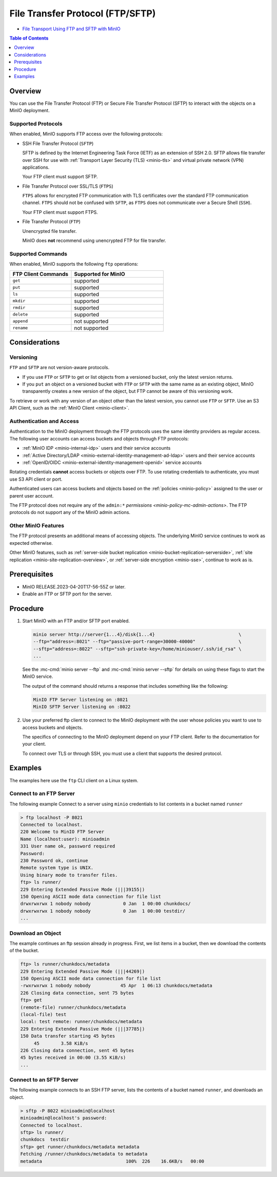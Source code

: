 .. _minio-ftp:

=================================
File Transfer Protocol (FTP/SFTP)
=================================

.. default-domain:: minio

.. container:: extlinks-video

   - `File Transport Using FTP and SFTP with MinIO <https://www.youtube.com/watch?v=lNZyL8wD-lI>`__

.. contents:: Table of Contents
   :local:
   :depth: 1

.. versionadded:: MinIO RELEASE.2023-04-20T17-56-55Z

Overview
--------

You can use the File Transfer Protocol (FTP) or Secure File Transfer Protocol (SFTP) to interact with the objects on a MinIO deployment.

Supported Protocols
~~~~~~~~~~~~~~~~~~~

When enabled, MinIO supports FTP access over the following protocols:

- SSH File Transfer Protocol (``SFTP``)

  SFTP is defined by the Internet Engineering Task Force (IETF) as an extension of SSH 2.0.
  SFTP allows file transfer over SSH for use with :ref:`Transport Layer Security (TLS) <minio-tls>` and virtual private network (VPN) applications.

  Your FTP client must support SFTP.

- File Transfer Protocol over SSL/TLS (``FTPS``)
  
  ``FTPS`` allows for encrypted FTP communication with TLS certificates over the standard FTP communication channel.
  ``FTPS`` should not be confused with ``SFTP``, as ``FTPS`` does not communicate over a Secure Shell (``SSH``).

  Your FTP client must support FTPS.

- File Transfer Protocol (``FTP``)
  
  Unencrypted file transfer.

  MinIO does **not** recommend using unencrypted FTP for file transfer.

Supported Commands
~~~~~~~~~~~~~~~~~~

When enabled, MinIO supports the following ``ftp`` operations:

.. list-table::
   :header-rows: 1
   :widths: 40 60
   :width: 60%

   * - FTP Client Commands
     - Supported for MinIO

   * - ``get``
     - supported

   * - ``put``
     - supported

   * - ``ls``
     - supported

   * - ``mkdir``
     - supported

   * - ``rmdir``
     - supported

   * - ``delete``
     - supported

   * - ``append``
     - not supported

   * - ``rename``
     - not supported


Considerations
--------------

Versioning
~~~~~~~~~~

``FTP`` and ``SFTP`` are not version-aware protocols.

- If you use ``FTP`` or ``SFTP`` to get or list objects from a versioned bucket, only the latest version returns.
- If you ``put`` an object on a versioned bucket with ``FTP`` or ``SFTP`` with the same name as an existing object, MinIO transparently creates a new version of the object, but FTP cannot be aware of this versioning work.

To retrieve or work with any version of an object other than the latest version, you cannot use ``FTP`` or ``SFTP``.
Use an S3 API Client, such as the :ref:`MinIO Client <minio-client>`.

Authentication and Access
~~~~~~~~~~~~~~~~~~~~~~~~~

Authentication to the MinIO deployment through the FTP protocols uses the same identity providers as regular access.
The following user accounts can access buckets and objects through FTP protocols:

- :ref:`MinIO IDP <minio-internal-idp>` users and their service accounts
- :ref:`Active Directory/LDAP <minio-external-identity-management-ad-ldap>` users and their service accounts
- :ref:`OpenID/OIDC <minio-external-identity-management-openid>` service accounts

Rotating credentials **cannot** access buckets or objects over FTP.
To use rotating credentials to authenticate, you must use S3 API client or port.

Authenticated users can access buckets and objects based on the :ref:`policies <minio-policy>` assigned to the user or parent user account.

The FTP protocol does not require any of the ``admin:*`` `permissions <minio-policy-mc-admin-actions>`.
The FTP protocols do not support any of the MinIO admin actions.

Other MinIO Features
~~~~~~~~~~~~~~~~~~~~

The FTP protocol presents an additional means of accessing objects.
The underlying MinIO service continues to work as expected otherwise.

Other MinIO features, such as :ref:`server-side bucket replication <minio-bucket-replication-serverside>`, :ref:`site replication <minio-site-replication-overview>`, or :ref:`server-side encryption <minio-sse>`, continue to work as is.

Prerequisites
-------------

- MinIO RELEASE.2023-04-20T17-56-55Z or later.
- Enable an FTP or SFTP port for the server.

Procedure
---------

1. Start MinIO with an FTP and/or SFTP port enabled.

   .. code-block:: shell
      :class: copyable

      minio server http://server{1...4}/disk{1...4}                               \
      --ftp="address=:8021" --ftp="passive-port-range=30000-40000"                \
      --sftp="address=:8022" --sftp="ssh-private-key=/home/miniouser/.ssh/id_rsa" \
      ...
    
   See the :mc-cmd:`minio server --ftp` and :mc-cmd:`minio server --sftp` for details on using these flags to start the MinIO service.

   The output of the command should returns a response that includes something like the following:

   .. code-block:: shell

      MinIO FTP Server listening on :8021
      MinIO SFTP Server listening on :8022

2. Use your preferred ftp client to connect to the MinIO deployment with the user whose policies you want to use to access buckets and objects.

   The specifics of connecting to the MinIO deployment depend on your FTP client.
   Refer to the documentation for your client.

   To connect over TLS or through SSH, you must use a client that supports the desired protocol.

Examples
--------

The examples here use the ``ftp`` CLI client on a Linux system.

Connect to an FTP Server
~~~~~~~~~~~~~~~~~~~~~~~~

The following example Connect to a server using ``minio`` credentials to list contents in a bucket named ``runner``

.. code-block:: shell

   > ftp localhost -P 8021
   Connected to localhost.
   220 Welcome to MinIO FTP Server
   Name (localhost:user): minioadmin
   331 User name ok, password required
   Password:
   230 Password ok, continue
   Remote system type is UNIX.
   Using binary mode to transfer files.
   ftp> ls runner/
   229 Entering Extended Passive Mode (|||39155|)
   150 Opening ASCII mode data connection for file list
   drwxrwxrwx 1 nobody nobody            0 Jan  1 00:00 chunkdocs/
   drwxrwxrwx 1 nobody nobody            0 Jan  1 00:00 testdir/
   ...

Download an Object
~~~~~~~~~~~~~~~~~~

The example continues an ftp session already in progress.
First, we list items in a bucket, then we download the contents of the bucket.

.. code-block:: shell

   ftp> ls runner/chunkdocs/metadata
   229 Entering Extended Passive Mode (|||44269|)
   150 Opening ASCII mode data connection for file list
   -rwxrwxrwx 1 nobody nobody           45 Apr  1 06:13 chunkdocs/metadata
   226 Closing data connection, sent 75 bytes
   ftp> get
   (remote-file) runner/chunkdocs/metadata
   (local-file) test
   local: test remote: runner/chunkdocs/metadata
   229 Entering Extended Passive Mode (|||37785|)
   150 Data transfer starting 45 bytes
   	45        3.58 KiB/s
   226 Closing data connection, sent 45 bytes
   45 bytes received in 00:00 (3.55 KiB/s)
   ...

Connect to an SFTP Server
~~~~~~~~~~~~~~~~~~~~~~~~~

The following example connects to an SSH FTP server, lists the contents of a bucket named ``runner``, and downloads an object.

.. code-block:: text

   > sftp -P 8022 minioadmin@localhost
   minioadmin@localhost's password:
   Connected to localhost.
   sftp> ls runner/
   chunkdocs  testdir
   sftp> get runner/chunkdocs/metadata metadata
   Fetching /runner/chunkdocs/metadata to metadata
   metadata                               100%  226    16.6KB/s   00:00
